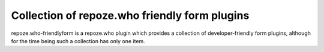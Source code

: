 **********************************************
Collection of repoze.who friendly form plugins
**********************************************

repoze.who-friendlyform is a repoze.who plugin which provides a collection of
developer-friendly form plugins, although for the time being such a collection
has only one item.


